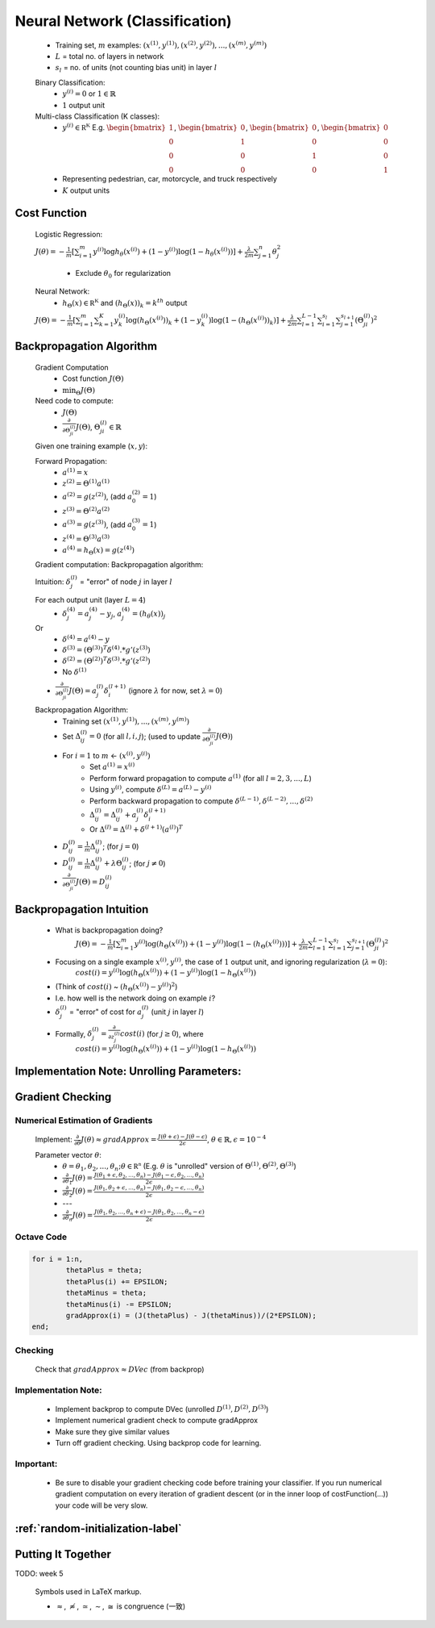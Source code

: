 ﻿
Neural Network (Classification)
===============================

	* Training set, :math:`m` examples: :math:`{ (x^{(1)}, y^{(1)}), (x^{(2)}, y^{(2)}), ..., (x^{(m)}, y^{(m)}) }`
	* :math:`L` = total no. of layers in network
	* :math:`s_{l}` = no. of units (not counting bias unit) in layer :math:`l`

	Binary Classification:
		* :math:`y^{(i)} = 0` or :math:`1 \in \mathbb {R}`
		* :math:`1` output unit

	Multi-class Classification (K classes):
		* :math:`y^{(i)} \in \mathbb {R^{K}}` E.g. :math:`{\begin{bmatrix}1\\0\\0\\0\end{bmatrix}}`, :math:`{\begin{bmatrix}0\\1\\0\\0\end{bmatrix}}`, :math:`{\begin{bmatrix}0\\0\\1\\0\end{bmatrix}}`, :math:`{\begin{bmatrix}0\\0\\0\\1\end{bmatrix}}`
		* Representing pedestrian, car, motorcycle, and truck respectively
		* :math:`K` output units

Cost Function
-------------
	Logistic Regression:

	:math:`J(\theta) = - \frac{1}{m} [ \sum_{i=1}^{m} y^{(i)} \log h_\theta (x^{(i)}) + (1 - y^{(i)}) \log(1 - h_\theta (x^{(i)})) ] + 
	\frac{\lambda}{2m} \sum_{j=1}^{n} \theta_{j}^2`

		* Exclude :math:`\theta_{0}` for regularization

	Neural Network:
		* :math:`h_\Theta (x) \in \mathbb {R^{K}}` and :math:`(h_\Theta (x))_{k} = k^{th}` output

	:math:`J(\Theta) = - \frac{1}{m} [ \sum_{i=1}^{m} \sum_{k=1}^{K} y^{(i)}_{k} \log(h_\Theta (x^{(i)}))_{k} + (1 - y^{(i)}_{k}) \log(1 - (h_\Theta (x^{(i)}))_{k}) ] + 
	\frac{\lambda}{2m} \sum_{l=1}^{L-1} \sum_{i=1}^{s_{l}} \sum_{j=1}^{s_{l+1}} (\Theta_{ji}^{(l)})^2`

Backpropagation Algorithm
-------------------------
	Gradient Computation
		* Cost function :math:`J(\Theta)`
		* :math:`\min_{\Theta} J(\Theta)`

	Need code to compute:
		* :math:`J(\Theta)`
		* :math:`\frac{\partial }{\partial \Theta_{ji}^{(l)}} J(\Theta)`, :math:`\Theta_{ji}^{(l)} \in \mathbb {R}`

	Given one training example (:math:`x, y`):
	
	Forward Propagation:
		* :math:`a^{(1)} = x`
		* :math:`z^{(2)} = \Theta^{(1)} a^{(1)}`
		* :math:`a^{(2)} = g(z^{(2)})`, (add :math:`a_{0}^{(2)} = 1`)
		* :math:`z^{(3)} = \Theta^{(2)} a^{(2)}`
		* :math:`a^{(3)} = g(z^{(3)})`, (add :math:`a_{0}^{(3)} = 1`)
		* :math:`z^{(4)} = \Theta^{(3)} a^{(3)}`
		* :math:`a^{(4)} = h_\Theta (x) = g(z^{(4)})`

	Gradient computation: Backpropagation algorithm:

	Intuition: :math:`\delta_{j}^{(l)}` = "error" of node :math:`j` in layer :math:`l`

	For each output unit (layer :math:`L = 4`)
		* :math:`\delta_{j}^{(4)} = a_{j}^{(4)} - y_{j}`, :math:`a_{j}^{(4)} = (h_\theta (x))_{j}`
	Or
		* :math:`\delta^{(4)} = a^{(4)} - y`
		* :math:`\delta^{(3)} = (\Theta^{(3)})^{T} \delta^{(4)} .* g'(z^{(3)})`
		* :math:`\delta^{(2)} = (\Theta^{(2)})^{T} \delta^{(3)} .* g'(z^{(2)})`
		* No :math:`\delta^{(1)}`

	* :math:`\frac{\partial }{\partial \Theta_{ji}^{(l)}} J(\Theta) = a_{j}^{(l)} \delta_{i}^{(l+1)}` (ignore :math:`\lambda` for now, set :math:`\lambda = 0`)

	Backpropagation Algorithm:
		* Training set :math:`{ (x^{(1)}, y^{(1)}), ..., (x^{(m)}, y^{(m)}) }`
		* Set :math:`\Delta^{(l)}_{ij} = 0` (for all :math:`l, i, j`); (used to update :math:`\frac{\partial }{\partial \Theta_{ji}^{(l)}} J(\Theta)`)
		* For :math:`i = 1` to :math:`m` <- :math:`(x^{(i)}, y^{(i)})`
			* Set :math:`a^{(1)} = x^{(i)}`
			* Perform forward propagation to compute :math:`a^{(1)}` (for all :math:`l = 2, 3, ..., L`)
			* Using :math:`y^{(i)}`, compute :math:`\delta^{(L)} = a^{(L)} - y^{(i)}`
			* Perform backward propagation to compute :math:`\delta^{(L-1)}, \delta^{(L-2)}, ..., \delta^{(2)}`
			* :math:`\Delta^{(l)}_{ij} = \Delta^{(l)}_{ij} + a_{j}^{(l)} \delta_{i}^{(l+1)}`
			* Or :math:`\Delta^{(l)} = \Delta^{(l)} + \delta^{(l+1)} (a^{(l)})^{T}`
		* :math:`D^{(l)}_{ij} = \frac{1}{m} \Delta^{(l)}_{ij}`; (for :math:`j = 0`)
		* :math:`D^{(l)}_{ij} = \frac{1}{m} \Delta^{(l)}_{ij} + \lambda \Theta_{ij}^{(l)}`; (for :math:`j \neq 0`)
		* :math:`\frac{\partial }{\partial \Theta_{ji}^{(l)}} J(\Theta) = D^{(l)}_{ij}`

Backpropagation Intuition
-------------------------
	* What is backpropagation doing?
		:math:`J(\Theta) = - \frac{1}{m} [ \sum_{i=1}^{m} y^{(i)} \log(h_\Theta (x^{(i)})) + (1 - y^{(i)}) \log(1 - (h_\Theta (x^{(i)}))) ] + 
		\frac{\lambda}{2m} \sum_{l=1}^{L-1} \sum_{i=1}^{s_{l}} \sum_{j=1}^{s_{l+1}} (\Theta_{ji}^{(l)})^2`

	* Focusing on a single example :math:`x^{(i)}, y^{(i)}`, the case of :math:`1` output unit, and ignoring regularization (:math:`\lambda = 0`):
		:math:`cost(i) = y^{(i)} \log(h_\Theta (x^{(i)})) + (1 - y^{(i)}) \log(1 - h_\Theta (x^{(i)}))`
	* (Think of :math:`cost(i)` ~ :math:`(h_\Theta (x^{(i)}) - y^{(i)})^2`)
	* I.e. how well is the network doing on example :math:`i`?
	* :math:`\delta_{j}^{(l)}` = "error" of cost for :math:`a_{j}^{(l)}` (unit :math:`j` in layer :math:`l`)
	* Formally, :math:`\delta_{j}^{(l)} = \frac{\partial }{\partial z_{j}^{(l)}} cost(i)` (for :math:`j \geq 0`), where
		:math:`cost(i) = y^{(i)} \log(h_\Theta (x^{(i)})) + (1 - y^{(i)}) \log(1 - h_\Theta (x^{(i)}))`

Implementation Note: Unrolling Parameters:
------------------------------------------

.. image:: ../_images/unroll_into_vectors1.png
	:scale: 70%
	:align: center

.. image:: ../_images/unroll_into_vectors2.png
	:scale: 70%
	:align: center

.. image:: ../_images/unroll_into_vectors3.png
	:scale: 70%
	:align: center

Gradient Checking
-----------------

Numerical Estimation of Gradients
^^^^^^^^^^^^^^^^^^^^^^^^^^^^^^^^^
	Implement: :math:`\frac{\partial }{\partial \theta} J(\theta) \approx gradApprox = \frac{J(\theta + \epsilon) - J(\theta - \epsilon)}{2\epsilon}`, :math:`\theta \in \mathbb {R}, \epsilon = 10^{-4}`

	Parameter vector :math:`\theta`:
		* :math:`\theta = \theta_{1}, \theta_{2}, ..., \theta_{n}; \theta \in \mathbb {R^{n}}` (E.g. :math:`\theta` is "unrolled" version of :math:`\Theta^{(1)}, \Theta^{(2)}, \Theta^{(3)}`)
		* :math:`\frac{\partial }{\partial \theta_{1}} J(\theta) = \frac{J(\theta_{1} + \epsilon, \theta_{2}, ..., \theta_{n}) - J(\theta_{1} - \epsilon, \theta_{2}, ..., \theta_{n})}{2\epsilon}`
		* :math:`\frac{\partial }{\partial \theta_{2}} J(\theta) = \frac{J(\theta_{1}, \theta_{2} + \epsilon, ..., \theta_{n}) - J(\theta_{1}, \theta_{2} - \epsilon, ..., \theta_{n})}{2\epsilon}`
		* ---
		* :math:`\frac{\partial }{\partial \theta_{n}} J(\theta) = \frac{J(\theta_{1}, \theta_{2}, ..., \theta_{n} + \epsilon) - J(\theta_{1}, \theta_{2}, ..., \theta_{n} - \epsilon)}{2\epsilon}`

Octave Code
^^^^^^^^^^^

.. code-block:: octave 

	for i = 1:n,
		thetaPlus = theta;
		thetaPlus(i) += EPSILON;
		thetaMinus = theta;
		thetaMinus(i) -= EPSILON;
		gradApprox(i) = (J(thetaPlus) - J(thetaMinus))/(2*EPSILON);
	end;

Checking
^^^^^^^^
	Check that :math:`gradApprox \approx DVec` (from backprop)

Implementation Note:
^^^^^^^^^^^^^^^^^^^^
	* Implement backprop to compute DVec (unrolled :math:`D^{(1)}, D^{(2)}, D^{(3)}`)
	* Implement numerical gradient check to compute gradApprox
	* Make sure they give similar values
	* Turn off gradient checking. Using backprop code for learning.

Important:
^^^^^^^^^^
	* Be sure to disable your gradient checking code before training your classifier. If you run numerical 
	  gradient computation on every iteration of gradient descent (or in the inner loop of costFunction(…)) 
	  your code will be very slow. 

:ref:`random-initialization-label`
----------------------------------

Putting It Together
-------------------
TODO: week 5

	Symbols used in LaTeX markup.

	* :math:`\approx`, :math:`\not \approx`, :math:`\simeq`, :math:`\sim`, :math:`\cong` is congruence (一致)

